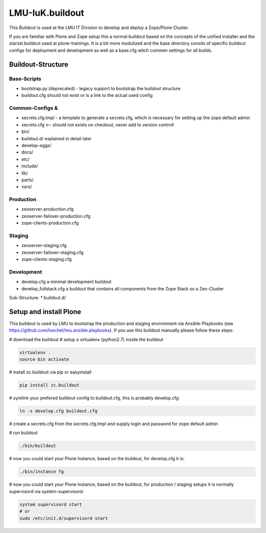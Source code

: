 LMU-IuK.buildout
================

This Buildout is used at the LMU IT Division to develop and deploy a Zope/Plone Cluster.

If you are familiar with Plone and Zope setup this a normal buildout based on the concepts of the unified installer and the starzel.buildout used at plone-trainings.
It is a bit more modulized and the base directory consits of specific buildout configs for deployment and development as well as a base.cfg witch commen settings for all builds.

Buildout-Structure
------------------

Base-Scripts
............

* bootstrap.py (deprecated) - legacy support to bootstrap the buildout structure
* buildout.cfg should not exist or is a link to the actual used config

Common-Configs &
..............

* secrets.cfg.tmpl - a template to generate a secrets.cfg, which is necessary for setting up the zope default admin
* secrets.cfg <-- should not exists on checkout, never add to version controll
* bin/
* buildout.d/ explained in detail later
* develop-eggs/
* docs/
* etc/
* include/
* lib/
* parts/
* vars/

Production
..........

* zeoserver-production.cfg
* zeoserver-failover-production.cfg
* zope-clients-production.cfg

Staging
.......

* zeoserver-staging.cfg
* zeoserver-failover-staging.cfg
* zope-clients-staging.cfg

Development
...........

* develop.cfg a minimal development buildout
* develop_fullstack.cfg a buildout that contains all components from the Zope Stack so a Zeo-Cluster


Sub-Structure:
* buildout.d/


Setup and install Plone
-----------------------

This buildout is used by LMU to bootstrap the production and staging environment via Ansible-Playbooks (see https://github.com/loechel/lmu.ansible.playbooks).
If you use this buildout manually please follow these steps:

# download the buildout
# setup a virtualenv (python2.7) inside the buildout

.. code:: bash

    virtualenv .
    source bin activate

# install zc.buildout via pip or easyinstall

.. code:: bash

    pip install zc.buildout

# symlink your prefered buildout config to buildout.cfg, this is probably develop.cfg

.. code:: bash

    ln -s develop.cfg buildout.cfg

# create a secrets.cfg from the secrets.cfg.tmpl and supply login and password for zope default admin

# run buildout

.. code:: bash

    ./bin/buildout

# now you could start your Plone Instance, based on the buildout, for develop.cfg it is:

.. code:: bash

    ./bin/instance fg


# now you could start your Plone Instance, based on the buildout, for production / staging setups it is normally supervisord via system-supervisord:

.. code:: bash

    system supervisord start
    # or
    sudo /etc/init.d/supervisord start
